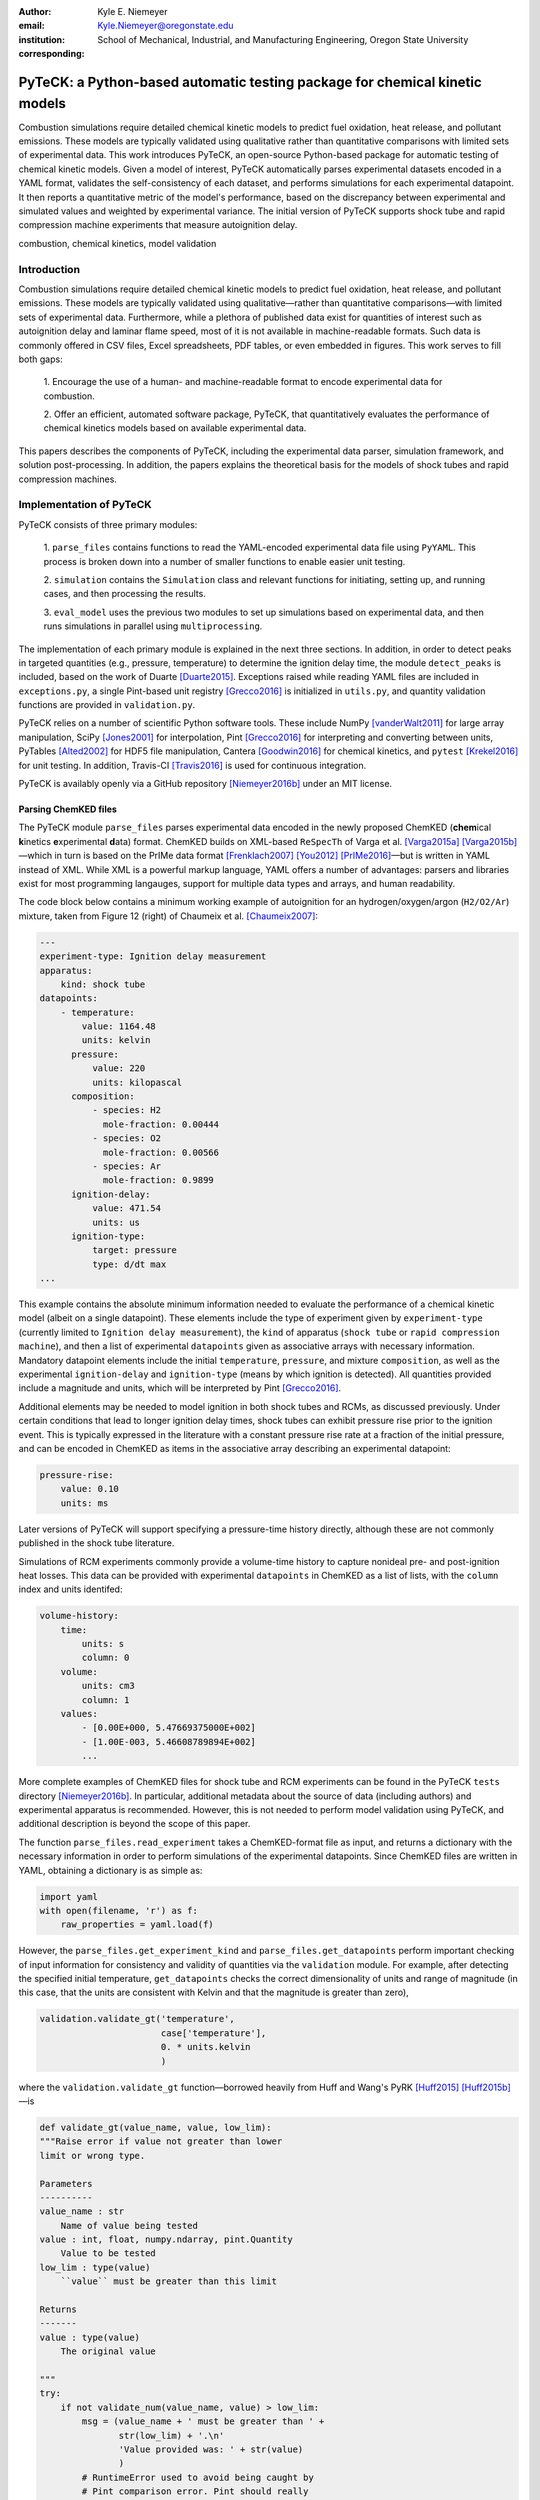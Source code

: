 :author: Kyle E. Niemeyer
:email: Kyle.Niemeyer@oregonstate.edu
:institution: School of Mechanical, Industrial, and Manufacturing Engineering, Oregon State University
:corresponding:

----------------------------------------------------------------------------
PyTeCK: a Python-based automatic testing package for chemical kinetic models
----------------------------------------------------------------------------

.. class:: abstract

   Combustion simulations require detailed chemical kinetic models to predict
   fuel oxidation, heat release, and pollutant emissions. These models are
   typically validated using qualitative rather than quantitative comparisons
   with limited sets of experimental data. This work introduces PyTeCK, an
   open-source Python-based package for automatic testing of chemical kinetic
   models. Given a model of interest, PyTeCK automatically parses experimental
   datasets encoded in a YAML format, validates the self-consistency of each
   dataset, and performs simulations for each experimental datapoint. It then
   reports a quantitative metric of the model's performance, based on the
   discrepancy between experimental and simulated values and weighted by
   experimental variance. The initial version of PyTeCK supports shock tube
   and rapid compression machine experiments that measure autoignition delay.

.. class:: keywords

   combustion, chemical kinetics, model validation

============
Introduction
============

Combustion simulations require detailed chemical kinetic models to predict fuel
oxidation, heat release, and pollutant emissions. These models are typically
validated using qualitative—rather than quantitative comparisons—with limited
sets of experimental data. Furthermore, while a plethora of published data exist
for quantities of interest such as autoignition delay and laminar flame speed,
most of it is not available in machine-readable formats. Such data is commonly
offered in CSV files, Excel spreadsheets, PDF tables, or even embedded in
figures. This work serves to fill both gaps:

 1. Encourage the use of a human- and machine-readable format to encode
 experimental data for combustion.

 2. Offer an efficient, automated software package, PyTeCK, that quantitatively
 evaluates the performance of chemical kinetics models based on available
 experimental data.

This papers describes the components of PyTeCK, including the experimental
data parser, simulation framework, and solution post-processing. In addition,
the papers explains the theoretical basis for the models of shock tubes and
rapid compression machines.

========================
Implementation of PyTeCK
========================

PyTeCK consists of three primary modules:

 1. ``parse_files`` contains functions to read the YAML-encoded experimental
 data file using ``PyYAML``. This process is broken down into a number of
 smaller functions to enable easier unit testing.

 2. ``simulation`` contains the ``Simulation`` class and relevant functions for
 initiating, setting up, and running cases, and then processing the results.

 3. ``eval_model`` uses the previous two modules to set up simulations based
 on experimental data, and then runs simulations in parallel using
 ``multiprocessing``.

The implementation of each primary module is explained in the next three sections.
In addition, in order to detect peaks in targeted quantities (e.g., pressure,
temperature) to determine the ignition delay time, the module ``detect_peaks``
is included, based on the work of Duarte [Duarte2015]_.
Exceptions raised while reading YAML files are included in ``exceptions.py``,
a single Pint-based unit registry [Grecco2016]_ is initialized in ``utils.py``,
and quantity validation functions are provided in ``validation.py``.

PyTeCK relies on a number of scientific Python software tools.
These include NumPy [vanderWalt2011]_ for large array manipulation,
SciPy [Jones2001]_ for interpolation, Pint [Grecco2016]_ for
interpreting and converting between units, PyTables [Alted2002]_ for HDF5 file
manipulation, Cantera [Goodwin2016]_ for chemical kinetics, and
``pytest`` [Krekel2016]_ for unit testing. In addition, Travis-CI [Travis2016]_
is used for continuous integration.

PyTeCK is availably openly via a GitHub repository [Niemeyer2016b]_
under an MIT license.

Parsing ChemKED files
---------------------

The PyTeCK module ``parse_files`` parses experimental data encoded in the
newly proposed ChemKED (**chem**\ ical **k**\ inetics **e**\ xperimental
**d**\ ata) format. ChemKED builds on XML-based ``ReSpecTh`` of Varga et al.
[Varga2015a]_ [Varga2015b]_—which in turn is based on the PrIMe data format
[Frenklach2007]_ [You2012]_ [PrIMe2016]_—but is written in YAML
instead of XML. While XML is a powerful markup language, YAML offers a number
of advantages: parsers and libraries exist for most programming langauges,
support for multiple data types and arrays, and human readability.

The code block below contains a minimum working example of autoignition for an
hydrogen/oxygen/argon (``H2/O2/Ar``) mixture, taken from Figure 12 (right) of
Chaumeix et al. [Chaumeix2007]_:

.. code-block:: yaml

    ---
    experiment-type: Ignition delay measurement
    apparatus:
        kind: shock tube
    datapoints:
        - temperature:
            value: 1164.48
            units: kelvin
          pressure:
              value: 220
              units: kilopascal
          composition:
              - species: H2
                mole-fraction: 0.00444
              - species: O2
                mole-fraction: 0.00566
              - species: Ar
                mole-fraction: 0.9899
          ignition-delay:
              value: 471.54
              units: us
          ignition-type:
              target: pressure
              type: d/dt max
    ...

This example contains the absolute minimum information needed to evaluate the
performance of a chemical kinetic model (albeit on a single datapoint). These
elements include the type of experiment given by ``experiment-type``
(currently limited to ``Ignition delay measurement``), the ``kind`` of
apparatus (``shock tube`` or ``rapid compression machine``), and then a list of
experimental ``datapoints`` given as associative arrays with necessary
information. Mandatory datapoint elements include the initial ``temperature``,
``pressure``, and mixture ``composition``, as well as the experimental
``ignition-delay`` and ``ignition-type`` (means by which ignition is detected).
All quantities provided include a magnitude and units, which will be
interpreted by Pint [Grecco2016]_.

Additional elements may be needed to model ignition in both shock tubes and
RCMs, as discussed previously. Under certain conditions
that lead to longer ignition delay times, shock tubes can exhibit pressure rise
prior to the ignition event. This is typically expressed in the literature with
a constant pressure rise rate at a fraction of the initial pressure, and can be
encoded in ChemKED as items in the associative array describing an experimental
datapoint:

.. code-block:: yaml

    pressure-rise:
        value: 0.10
        units: ms

Later versions of PyTeCK will support specifying a pressure-time history
directly, although these are not commonly published in the shock tube
literature.

Simulations of RCM experiments commonly provide
a volume-time history to capture nonideal pre- and post-ignition heat losses.
This data can be provided with experimental ``datapoints`` in ChemKED as a list
of lists, with the ``column`` index and units identifed:

.. code-block:: yaml

    volume-history:
        time:
            units: s
            column: 0
        volume:
            units: cm3
            column: 1
        values:
            - [0.00E+000, 5.47669375000E+002]
            - [1.00E-003, 5.46608789894E+002]
            ...

More complete examples of ChemKED files for shock tube and RCM
experiments can be found in the PyTeCK ``tests`` directory
[Niemeyer2016b]_. In particular, additional metadata about the source of data
(including authors) and experimental apparatus is recommended. However, this is
not needed to perform model validation using PyTeCK, and additional description
is beyond the scope of this paper.

The function ``parse_files.read_experiment`` takes a ChemKED-format file
as input, and returns a dictionary with the necessary information in order to
perform simulations of the experimental datapoints. Since ChemKED files are
written in YAML, obtaining a dictionary is as simple as:

.. code-block:: python

    import yaml
    with open(filename, 'r') as f:
        raw_properties = yaml.load(f)

However, the ``parse_files.get_experiment_kind`` and
``parse_files.get_datapoints`` perform important checking of input information
for consistency and validity of quantities via the ``validation`` module.
For example, after detecting the specified initial temperature,
``get_datapoints`` checks the correct dimensionality of units and range of
magnitude (in this case, that the units are consistent with Kelvin and that the
magnitude is greater than zero),

.. code-block:: python

    validation.validate_gt('temperature',
                           case['temperature'],
                           0. * units.kelvin
                           )

where the ``validation.validate_gt`` function—borrowed heavily from Huff and
Wang's PyRK [Huff2015]_ [Huff2015b]_—is

.. code-block:: python

    def validate_gt(value_name, value, low_lim):
    """Raise error if value not greater than lower
    limit or wrong type.

    Parameters
    ----------
    value_name : str
        Name of value being tested
    value : int, float, numpy.ndarray, pint.Quantity
        Value to be tested
    low_lim : type(value)
        ``value`` must be greater than this limit

    Returns
    -------
    value : type(value)
        The original value

    """
    try:
        if not validate_num(value_name, value) > low_lim:
            msg = (value_name + ' must be greater than ' +
                   str(low_lim) + '.\n'
                   'Value provided was: ' + str(value)
                   )
            # RuntimeError used to avoid being caught by
            # Pint comparison error. Pint should really
            # raise TypeError (or something) rather than
            # ValueError.
            raise RuntimeError(msg)
        else:
            return value
    except ValueError:
        if isinstance(value, units.Quantity):
            msg = ('\n' + value_name +
                   ' given with units, when variable '
                   'should be dimensionless.'
                   )
            raise pint.DimensionalityError(value.units,
                                           None,
                                           extra_msg=msg
                                           )
        else:
            msg = ('\n' + value_name +
                   ' not given in units. Correct '
                   'units share dimensionality with: ' +
                   str(low_lim.units)
                   )
            raise pint.DimensionalityError(None,
                                           low_lim.units,
                                           extra_msg=msg
                                           )
    except pint.DimensionalityError:
        msg = ('\n' + value_name +
               ' given in incompatible units. Correct '
               'units share dimensionality with: ' +
               str(low_lim.units)
               )
        raise pint.DimensionalityError(value.units,
                                       low_lim.units,
                                       extra_msg=msg
                                       )
    except:
        raise

The ``read_experiment`` function also checks that necessary parameters are
present, and also for consistency between input parameters based on the
particular experiment type being modeled. For example, an input
ChemKED file describing a shock tube experiment cannot include
``compression-time`` or ``volume-history`` elements.

After the simulation parameters are parsed and checked, the
``parse_files.create_simulations`` function creates a list of ``Simulation``
objects.

Autoignition simulation procedure
---------------------------------

Once a list of ``Simulation`` objects have been initialized, the member function
``setup_case`` prepares each object to perform a simulation by initiating the
proper governing equations that model shock tubes and rapid compression
machines. These equations will briefly be described.

The thermochemical state of a general chemical kinetic system can be expressed
with a composition state vector :math:`\Phi`:

.. math::

   \Phi = \left\lbrace T, Y_1, Y_2, \ldots, Y_{N_{\text{sp}}} \right\rbrace \;,

where :math:`T` is the temperature, :math:`Y_i` is the mass fraction of the
*i*\ th species, and :math:`N_{\text{sp}}` is the number of species represented
by the chemical kinetic model. This thermochemical state can be advanced in time
when modeling both experimental types using a system of ordinary differential
equations, derived from conservation of mass and energy:

.. math::
    :label: systemodes

    \frac{d \Phi}{dt} = \left\lbrace \frac{dT}{dt}, \frac{d Y_1}{dt},
    \frac{d Y_2}{dt}, \ldots, \frac{d Y_{N_{\text{sp}}}}{dt} \right\rbrace \;.

The derivative terms in Equation (:ref:`systemodes`) come from the conservation
of energy

.. math::
    :label: tempderiv

    \frac{dT}{dt} = \frac{-1}{c_v} \left( \sum_{i=1}^{N_{\text{sp}}}
    e_i \frac{dY_i}{dt} + p \frac{dv}{dt} \right)

and conservation of mass

.. math::
    :label: massderiv

    \frac{dY_i}{dt} = \frac{1}{\rho} W_i \dot{\omega}_i
    \quad i=1, \ldots, N_{\text{sp}} \;,

where :math:`c_p` is the mass-averaged constant-volume specific heat of the
mixture, :math:`e_i` is the internal energy of the *j*\ th species in mass
units, and :math:`\dot{\omega}_i` is the overall molar production rate of the
*i*\ th species. PyTeCK solves the system given by Equation (:ref:`systemodes`)
using a Cantera [Goodwin2016]_ ``ReactorNet`` that connects ``IdealGasReactor``
and ``Reservoir`` objects separated by a ``Wall``. The ``Wall`` may or may not
be moving, depending on whether the system being modeled is constant or varying
volume (described next).

The simplest way to model both shock tubes and RCM experiments is by assuming
an adiabatic, constant-volume process. In this case, Equation (:ref:`tempderiv`)
is simplified by assuming :math:`\frac{dv}{dt} = 0`, and the ``Wall`` is
initialized with ``velocity=0``:

.. code-block:: python

    self.wall = ct.Wall(self.reac, env, A=1.0, velocity=0)

However, this approach does not account for either preignition pressure rise
observed in some shock tube experiments [Chaos2010]_ [Hanson2014]_ or heat loss
in RCMs [Sung2014]_. RCM volume histories are typically provided directly,
but publications describing shock tube experiments with observed preignition
pressure rise usually instead give a constant pressure-rise rate
:math:`\frac{dP}{dt}`. This is incorporated into Equation (:ref:`tempderiv`) by
determining an associated preignition pressure history :math:`p(t)`:

.. math::
    :label: pressurehistory

    p(t) = p_0 + \int_0^{t_{\text{end}}} \frac{dp}{dt} dt \;,

where :math:`p_0` is the initial pressure and :math:`t_{\text{end}}` the time
interval of interest (typically the ignition delay time). The function
``simulation.sample_rising_pressure`` actually constructs this pressure history,
which is then used to construct a volume history :math:`v(t)` assuming
isentropic compression:

.. math::
    :label: volumehistory

    v(t) = \left. v_0 \frac{\rho_0}{\rho (t)} \right\vert_{s_0} \;,

where :math:`v_0` is the initial volume, :math:`\rho` is the density,
:math:`\rho_0` is the initial density, and :math:`s_0` is the entropy of the
initial mixture.

The variable volume of the system is handled by assigning the ``velocity``
attribute of the ``ReactorNet``'s '``Wall`` to one of two classes:
``VolumeProfile`` when volume history is provided

.. code-block:: python

    self.wall = ct.Wall(
        self.reac, env, A=1.0,
        velocity=VolumeProfile(self.properties)
        )

and ``PressureRiseProfile`` when pressure-rise value is specified

.. code-block:: python

    self.wall = ct.Wall(
        self.reac, env, A=1.0,
        velocity=PressureRiseProfile(
            mechanism_filename, initial_temp,
            initial_pres, reactants,
            self.properties['pressure-rise'].magnitude,
            self.time_end
            )
        )

Additional details about the chemical kinetic model and initial conditions
are needed to initialize the ``PressureRiseProfile`` object, in order to
construct the discrete volume-time history via Equations (:ref:`pressurehistory`)
and (:ref:`volumehistory`) using the ``simulation.create_volume_history``
function. Objects of both classes contain the derivative of volume
:math:`dv / dt`. This is obtained by numerically
differentiating the volume history via the ``simulation.first_derivative``,
which uses ``numpy.gradient`` to calculate second-order central differences at
interior points and second-order one-sided differences (either forward or
backward) at the edge points. When called, the ``VolumeProfile`` or
``PressureRiseProfile`` object returns the derivative of volume at the
specified time (i.e., the velocity of the ``Wall``), using ``numpy.interp``
to interpolate as needed.

After each ``Simulation`` is prepared, the ``run_case`` member function would
be called to actually run each simulation. Each simulation is prepared and run
independently to allow the use of ``multiprocessing`` workers to perform in
parallel (if desired), as described in the next section. Running a simulation
involves creating an HDF5 file and opening it as a PyTables [Alted2002]_ table,
then simply performing integration steps until the desired end time is reached
(set as 100 times the experimental ignition delay):

.. code-block:: python

    with tables.open_file(self.properties['save-file'],
                          mode='w',
                          title=self.properties['id']
                          ) as h5file:

        table = h5file.create_table(where=h5file.root,
                                    name='simulation',
                                    description=table_def
                                    )
        # Row instance for saving timestep information
        timestep = table.row
        # Save initial conditions
        timestep['time'] = self.reac_net.time
        timestep['temperature'] = self.reac.T
        timestep['pressure'] = self.reac.thermo.P
        timestep['volume'] = self.reac.volume
        timestep['mass_fractions'] = self.reac.Y
        # Add ``timestep`` to table
        timestep.append()

        # Main time integration loop; continue
        # integration while time of the ``ReactorNet``
        # is less than specified end time.
        while self.reac_net.time < self.time_end:
            self.reac_net.step(self.time_end)

            # Save new timestep information
            timestep['time'] = self.reac_net.time
            timestep['temperature'] = self.reac.T
            timestep['pressure'] = self.reac.thermo.P
            timestep['volume'] = self.reac.volume
            timestep['mass_fractions'] = self.reac.Y

            # Add ``timestep`` to table
            timestep.append()

        # Write ``table`` to disk
        table.flush()

At every timestep, the time and information about the current thermochemical
state (temperature, pressure, volume, and species mass fractions) are saved to
the HDF5 table. The Cantera ``ReactorNet.step`` function performs a single
integration step, selecting an appropriate time-step size based on estimated
integration error.

Finally, the ``process_results`` member function can be called to determine the
autoignition delay by opening the saved simulation results. The method by which
ignition is detected depends on the target and type specified in the input
ChemKED file. Target options include pressure, temperature, and mass fractions
of commonly used species such as the OH and CH radicals (as well as their
excited equivalents OH\ :sup:`*` and CH\ :sup:`*`). With a given target, ignition
is detected by finding a peak in either the target quantity or its derivative:

.. code-block:: python

    # Analysis for ignition depends on type specified
    if self.ignition_type == 'd/dt max':
    # Evaluate derivative
    target = first_derivative(time, target)

    # Get indices of peaks
    ind = detect_peaks(target)

    # Fall back on derivative if max value doesn't work.
        if len(ind) == 0 and self.ignition_type == 'max':
            target = first_derivative(time, target)
            ind = detect_peaks(target)

        # Get index of largest peak
        # (overall ignition delay)
        max_ind = ind[np.argmax(target[ind])]

        # add units to time
        time *= units.second

        # Will need to subtract compression time for RCM
        time_comp = 0.0
        if 'compression-time' in self.properties:
            time_comp = self.properties['compression-time']

        ign_delays = time[
            ind[np.where((time[ind[ind <= max_ind]] -
            time_comp) > 0)]
            ] - time_comp

        # Overall ignition delay

        if len(ign_delays) > 0:
            ign_delay = ign_delays[-1]
        else:
            ign_delay = 0.0 * units.second
        self.properties[
            'simulated ignition delay'
            ] = ign_delay

using the ``detect_peaks.detect_peaks`` function [Duarte2015]_.

Evaluation of model performance
-------------------------------

The approach used by PyTeCK to report performance of a chemical kinetic model
is adapted from the work of Olm et al. [Olm2014]_ [Olm2015]_, and briefly
discussed by Niemeyer [Niemeyer2016]_.

The function ``eval_model.evaluate_model`` controls the overall evaluation
procedure, given various required and optional parameters:

 * ``model_name``: a string with the chemical kinetic model filename

 * ``spec_keys_file``: a string with the name of a YAML file identifying
   important species

 * ``dataset_file``: a string with the name of a file listing the ChemKED files
   to be used

 * ``model_path``: a string with the local path containing ``model_name``.
   This is optional; the default is ``'models'``

 * ``results_path``: a string with the local path for placing results files.
   This is optional; the defalut is ``'results'``

 * ``model_variant_file``: a string with the name of a YAML file identifying
   ranges of conditions for variants of the kinetic model. This is optional;
   the default is ``None``

 * ``num_threads``: an integer with the number of CPU threads to use to perform
   simulations in parallel. This is optional; the default is the maximum number
   of available threads minus one

A few of these parameters require greater explanation. The species key YAML
file ``spec_keys_file`` is needed because different chemical kinetic models
internally use different names for species. PyTeCK needs to interpret these
names in order to set the initial mixture composition, and potentially identify
a species target to detect ignition. This file contains entries (for multiple
model files, if desired) of the form:

.. code-block:: yaml

    ---
    model_name:
        H2: "H2"
        O2: "O2"
        Ar: "AR"

where the key indicates the internal species name and the value is the name
used by the model.
In this case, the necessary species names are mostly consistent with the
names used internally by PyTeCK, other than the capitalization of argon (``AR``).
Names will likely differ more noticeably for other kinetic models; for example,
internally the species *n*\ -heptane is represented by ``nC7H16``, while other
models may use ``C7H16``, ``C7H16-1``, or ``NXC7H16``, for example.

The ``model_variant_file`` YAML file is only needed in certain cases where
the chemical kinetic model needs internal, manual changes for different ranges
of conditions (such as pressure or bath gas). This file may contain entries of
the form:

.. code-block:: yaml

    ---
    model_name:
        bath gases:
            N2: "_N2"
            Ar: "_Ar"
        pressures:
            1: "_1atm.cti"
            9: "_9atm.cti"
            15: "_15atm.cti"
            50: "_50atm.cti"
            100: "_100atm.cti"

where the keys indicate extensions to be added to ``model_name``, in order of
``bath gases`` and then ``pressures``, and the values represent the extensions
to the base filename given by ``model_name``.
For models that need such variants, all combinations need to be present in the
``model_path`` directory.

In order to determine the performance of a given model, ``evaluate_model``
parses the ChemKED file(s), then sets up and runs simulations as described
previously. A ``multiprocessing.Pool`` is used to perform simulations in
parallel, creating ``simulation_worker`` objects for each case. Then,
``process_results`` calculates the simulated ignition delays.

The overall performance of a model is given by the average error function over
all of the experimental datasets:

.. math::
    :label: overallerror

    E = \frac{1}{N} \sum_{i=1}^N E_i

where :math:`N` is the number of datasets and :math:`E_i` is the error function
for a particular dataset. This is given as the average squared difference of the
ignition delay times divided by the variance of the experimental data:

.. math::
    :label: errorfunc

    E_i = \frac{1}{N_i} \sum_{j=1}^{N_i} \left(
    \frac{\log \tau_{ij}^{\text{exp}} - \log \tau_{ij}^{\text{sim}} }
    { \sigma (\tau_{ij}^{\text{exp}}) }  \right)^2 \;,

where :math:`N_i` is the number of datapoints in dataset :math:`i`,
:math:`\tau_{ij}` is the :math:`j`\ th ignition delay value in the
:math:`i`\ th dataset, :math:`\sigma` is the standard
deviation, :math:`\log` indicates the natural logarithm (rather than base-10),
and the superscripts "exp" and "sim" represent experimental
and simulated results, respectively.

The standard deviation :math:`\sigma` serves as a weighting factor for datasets
based on the estimated uncertainty of results—datasets with lower variability
in experimental data will contribute more to the overall metric. (Ideally,
publications describing experimental results would provide uncertainty values
for ignition delay results, but these are difficult to estimate for shock tube
and rapid compression machines and therefore not usually given.)
PyTeCK estimates the standard deviation by first fitting a
``scipy.interpolate.UnivariateSpline`` of order three (or less, if the fit
fails) to the natural logarithm of ignition delay values for a given dataset
(where results mainly vary with a single variable, such as temperature), and
then taking the standard deviation via ``numpy.std`` of the difference between
the fit and experimental data. PyTeCK sets 0.1 as a lower bound for the
uncertainty.

After calculating the error associated with a dataset using Equation
(:ref:`errorfunc`), and then the overall error metric for a model using Equation
(:ref:`overallerror`), the performance results are printed to screen and saved
to a YAML file.

===========================
Conclusions and Future Work
===========================

PyTeCK provides an open, Python-based framework for rigorously quantifying the
performance of chemical kinetic models using experimental autoignition data
generated from shock tube and rapid compression machine experiments. It can be
used to easily compare various models for describing the combustion of a given
fuel and identify areas for improvement. Along with the software framework,
this paper described a new YAML-based data standard, ChemKED, that can be used
to encode experimental results in a human- and machine-readable manner.

Immediate plans for PyTeCK include better documentation generated by Sphinx
[Brandl2016]_ and hosted on `Read The Docs <https://readthedocs.org/>`_.
Longer term plans for PyTeCK include extending support for other experimental
types, including laminar flames and flow reactors, building in visualization of
results, and creating an open database of ChemKED files for experimental data.

Acknowledgements
----------------

I'd like to thank Bryan Weber of the University of Connecticut for helpful
discussions on the ChemKED format.

==========
References
==========

.. [Alted2002] F. Alted, I. Vilata, and others.
               "PyTables: Hierarchical Datasets in Python," 2002–.
               http://www.pytables.org/

.. [Brandl2016] G. Brandl and others.
                "Sphinx: Python documentation generator," version 1.4.2, 2016.
                http://sphinx-doc.org/

.. [Chaos2010] M. Chaos, F. L. Dryer.
               "Chemical-kinetic modeling of ignition delay: Considerations in
               interpreting shock tube data," *Int. J. Chem. Kinet.*,
               42:143–50, 2010. https://dx.doi.org/10.1002/kin.20471

.. [Chaumeix2007] N. Chaumeix, S. Pichon, F. Lafosse, and C.-E. Paillard.
                  "Role of chemical kinetics on the detonation properties of
                  hydrogen/natural gas/air mixtures," *Int. J. Hydrogen Energy*,
                  32:2216–2226, 2007.
                  https://dx.doi.org/10.1016/j.ijhydene.2007.04.008

.. [Duarte2015] M. Duarte.
                "Notes on Scientific Computing for Biomechanics and Motor Control,"
                GitHub repository, 2015. https://GitHub.com/demotu/BMC

.. [Frenklach2007] M. Frenklach.
                   "Transforming data into knowledge—Process Informatics for
                   combustion chemistry," *Proc. Combust. Inst.*, 31:125–140, 2007.
                   https://dx.doi.org/10.1016/j.proci.2006.08.121

.. [Goodwin2016] D. G. Goodwin, H. K. Moffat, and R L. Speth.
                 "Cantera: An object-oriented software toolkit for chemical
                 kinetics, thermodynamics, and transport processes,"
                 Version 2.2.1, 2016. http://www.cantera.org

.. [Grecco2016] H. E. Grecco.
                Pint version 0.7.2, GitHub repository, 2016.
                https://GitHub.com/hgrecco/pint

.. [Hanson2014] R. K. Hanson, D. F. Davidson.
                "Recent advances in laser absorption and shock tube methods for
                studies of combustion chemistry," *Prog. Energy. Comb. Sci.*,
                44:103–14, 2014. http://dx.doi.org/10.1016/j.pecs.2014.05.001

.. [Huff2015] K. Huff and X. Wang.
              PyRK v0.2, Figshare, Feb 2015.
              http://dx.doi.org/10.6084/m9.figshare.2009058

.. [Huff2015b] K. Huff.
               "PyRK: A Python Package For Nuclear Reactor Kinetics,"
               *Proceedings of the 14th Python in Science Conference*, 87–93,
               2015. Editors: K. Huff and J. Bergstra.

.. [Jones2001] E. Jones, T. Oliphant, P. Peterson, et al.
               "SciPy: Open source scientific tools for Python," 2001–.
               http://www.scipy.org/

.. [Krekel2016] H. Krekel.
                pytest version 2.9.1, GitHub repository, 2016.
                https://github.com/pytest-dev/pytest/

.. [Niemeyer2016] K. E. Niemeyer.
                  "An autoignition performance comparison of chemical kinetics
                  models for *n*-heptane," Spring 2016 Meeting of the Western
                  States Section of the Combustion Institute, Seattle, WA, USA.
                  21–22 March 2016.
                  https://dx.doi.org/10.6084/m9.figshare.3120724

.. [Niemeyer2016b] K. E. Niemeyer.
                   PyTeCK version 0.1.0, GitHub repository, 2016.
                   https://GitHub.com/kyleniemeyer/PyTeCK

.. [Olm2014] C. Olm, I. G. Zsély, R. Pálvölgyi, T. Varga, T. Nagy, H. J, Curran,
             and T. Turányi.
             "Comparison of the performance of several recent hydrogen
             combustion mechanisms," *Combust. Flame* 161:2219–34, 2014.
             http://dx.doi.org/10.1016/j.combustflame.2014.03.006

.. [Olm2015] C. Olm, I. G. Zsély, T. Varga, H. J. Curran, and T. Turányi.
             "Comparison of the performance of several recent syngas combustion
             mechanisms," *Combust. Flame* 162:1793–812, 2015.
             http://dx.doi.org/10.1016/j.combustflame.2014.12.001

.. [PrIMe2016] "Process Informatics Model,"
               http://primekinetics.org. Accessed: 29-05-2016.

.. [Sung2014] C. J. Sung, H. J. Curran,
              "Using rapid compression machines for chemical kinetics studies,"
              *Prog. Energy Comb. Sci.*, 44:1–18, 2014.
              http://dx.doi.org/10.1016/j.pecs.2014.04.001

.. [Travis2016] Travis-CI.
                "travis-ci/travis-api," GitHub repository. Accessed: 30-May-2016.
                https://github.com/travis-ci/travis-api

.. [vanderWalt2011] S. van der Walt, S. C. Colbert, and G. Varoquaux.
                    "The NumPy Array: A Structure for Efficient Numerical
                    Computation," *Comput. Sci. Eng.*, 13:22–30, 2011.
                    https://dx.doi.org/10.1109/MCSE.2011.37

.. [Varga2015a] T. Varga, T. Turányi, E. Czinki, T. Furtenbacher, and A. G. Császár.
                "ReSpecTh: a joint reaction kinetics, spectroscopy, and
                thermochemistry information system," Proceedings of the 7th
                European Combustion Meeting, Budapest, Hungary.
                30 March–2 April 2015. http://www.ecm2015.hu/papers/P1-04.pdf

.. [Varga2015b] T. Varga.
                "ReSpecTh Kinetics Data Format Specification v1.0,"
                25 March 2015.
                http://respecth.hu/

.. [You2012] X. You, A. Packard, M. Frenklach.
             "Process Informatics Tools for Predictive Modeling: Hydrogen
             Combustion," *Int. J. Chem. Kinet.*, 44:101–116, 2012.
             https://dx.doi.org/10.1002/kin.20627
